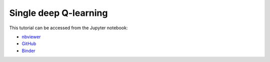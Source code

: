 ############################################################################################
Single deep Q-learning
############################################################################################

This tutorial can be accessed from the Jupyter notebook:

- `nbviewer <https://nbviewer.org/github/kamilazdybal/pykitPIV/blob/main/jupyter-notebooks/demo-pykitPIV-13-SingleDQN-RL-find-sources-and-sinks.ipynb>`_

- `GitHub <https://github.com/kamilazdybal/pykitPIV/blob/main/jupyter-notebooks/demo-pykitPIV-13-SingleDQN-RL-find-sources-and-sinks.ipynb>`_

- `Binder <https://mybinder.org/v2/gh/kamilazdybal/pykitPIV/HEAD?urlpath=%2Fdoc%2Ftree%2Fjupyter-notebooks%2Fdemo-pykitPIV-13-SingleDQN-RL-find-sources-and-sinks.ipynb>`_
